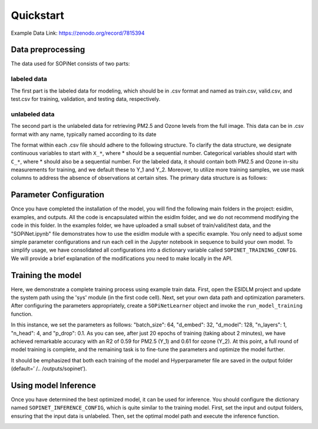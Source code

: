 ==========
Quickstart
==========

Example Data Link: `https://zenodo.org/record/7815394 <https://zenodo.org/record/7815394>`_

Data preprocessing
----------------------

The data used for SOPiNet consists of two parts:

labeled data
++++++++++++

The first part is the labeled data for modeling, which should be in .csv format and named as train.csv, valid.csv, and test.csv for training, validation, and testing data, respectively.

unlabeled data
++++++++++++++

The second part is the unlabeled data for retrieving PM2.5 and Ozone levels from the full image. This data can be in .csv format with any name, typically named according to its date

The format within each .csv file should adhere to the following structure. To clarify the data structure, we designate continuous variables to start with ``X_*``, where * should be a sequential number. Categorical variables should start with ``C_*``, where * should also be a sequential number. For the labeled data, it should contain both PM2.5 and Ozone in-situ measurements for training, and we default these to Y_1 and Y_2. Moreover, to utilize more training samples, we use mask columns to address the absence of observations at certain sites. The primary data structure is as follows:

.. image:: ../images/sopinet-tutorial-4.png
   :alt: sopinet-tutorial-4.png
   :align: center

Parameter Configuration
--------------------------

Once you have completed the installation of the model, you will find the following main folders in the project: esidlm, examples, and outputs. All the code is encapsulated within the esidlm folder, and we do not recommend modifying the code in this folder. In the examples folder, we have uploaded a small subset of train/valid/test data, and the "SOPiNet.ipynb" file demonstrates how to use the esidlm module with a specific example. You only need to adjust some simple parameter configurations and run each cell in the Jupyter notebook in sequence to build your own model. To simplify usage, we have consolidated all configurations into a dictionary variable called ``SOPINET_TRAINING_CONFIG``. We will provide a brief explanation of the modifications you need to make locally in the API.

Training the model
----------------------

Here, we demonstrate a complete training process using example train data. First, open the ESIDLM project and update the system path using the 'sys' module (in the first code cell). Next, set your own data path and optimization parameters. After configuring the parameters appropriately, create a ``SOPiNetLearner`` object and invoke the ``run_model_training`` function.

.. image:: ../images/sopinet-tutorial-5.png
   :alt: sopinet-tutorial-5.png

In this instance, we set the parameters as follows: "batch_size": 64, "d_embed": 32, "d_model": 128, "n_layers": 1, "n_head": 4, and "p_drop": 0.1. As you can see, after just 20 epochs of training (taking about 2 minutes), we have achieved remarkable accuracy with an R2 of 0.59 for PM2.5 (Y_1) and 0.61 for ozone (Y_2). At this point, a full round of model training is complete, and the remaining task is to fine-tune the parameters and optimize the model further.

.. image:: ../images/sopinet-tutorial-6.jpg
   :alt: sopinet-tutorial-6.jpg

It should be emphasized that both each training of the model and Hyperparameter file are saved in the output folder (default=’ /.. /outputs/sopinet’).

Using model Inference
------------------------

Once you have determined the best optimized model, it can be used for inference. You should configure the dictionary named ``SOPINET_INFERENCE_CONFIG``, which is quite similar to the training model. First, set the input and output folders, ensuring that the input data is unlabeled. Then, set the optimal model path and execute the inference function.

.. image:: ../images/sopinet-tutorial-7.jpg
   :alt: sopinet-tutorial-7.jpg
